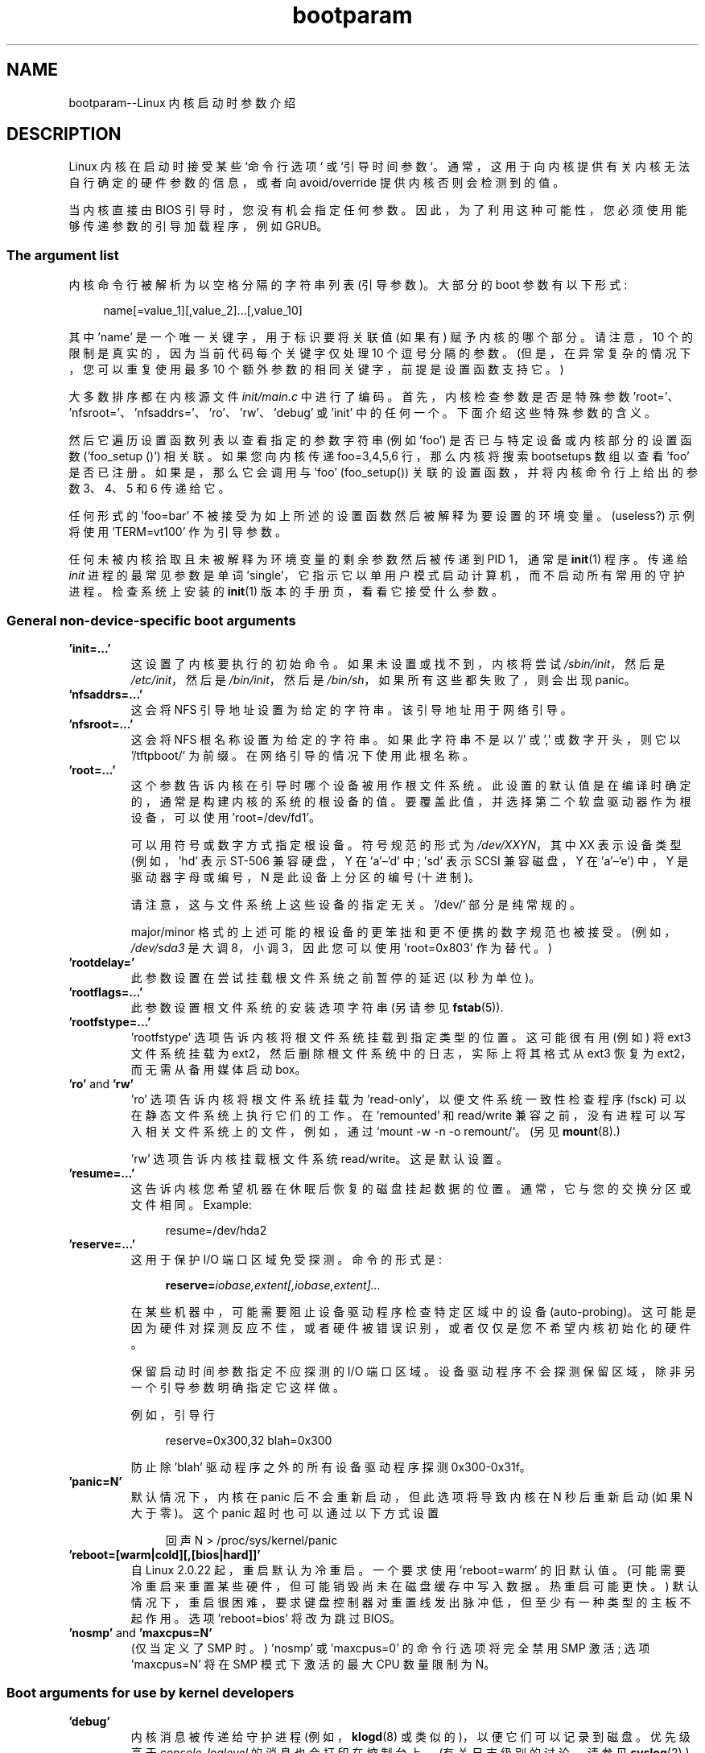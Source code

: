 .\" -*- coding: UTF-8 -*-
.\" Copyright (c) 1995,1997 Paul Gortmaker and Andries Brouwer
.\"
.\" SPDX-License-Identifier: GPL-2.0-or-later
.\"
.\" This man page written 950814 by aeb, based on Paul Gortmaker's HOWTO
.\" (dated v1.0.1, 15/08/95).
.\" Major update, aeb, 970114.
.\"
.\"*******************************************************************
.\"
.\" This file was generated with po4a. Translate the source file.
.\"
.\"*******************************************************************
.TH bootparam 7 2023\-02\-05 "Linux man\-pages 6.03" 
.SH NAME
bootparam\-\-Linux 内核启动时参数介绍
.SH DESCRIPTION
Linux 内核在启动时接受某些 `命令行选项` 或 `引导时间参数`。 通常，这用于向内核提供有关内核无法自行确定的硬件参数的信息，或者向
avoid/override 提供内核否则会检测到的值。
.PP
当内核直接由 BIOS 引导时，您没有机会指定任何参数。 因此，为了利用这种可能性，您必须使用能够传递参数的引导加载程序，例如 GRUB。
.SS "The argument list"
内核命令行被解析为以空格分隔的字符串列表 (引导参数)。 大部分的 boot 参数有以下形式:
.PP
.in +4n
.EX
name[=value_1][,value_2]...[,value_10]
.EE
.in
.PP
其中 'name' 是一个唯一关键字，用于标识要将关联值 (如果有) 赋予内核的哪个部分。 请注意，10 个的限制是真实的，因为当前代码每个关键字仅处理
10 个逗号分隔的参数。 (但是，在异常复杂的情况下，您可以重复使用最多 10 个额外参数的相同关键字，前提是设置函数支持它。)
.PP
大多数排序都在内核源文件 \fIinit/main.c\fP 中进行了编码。 首先，内核检查参数是否是特殊参数
\&'root='、\&'nfsroot='、'nfsaddrs='、'ro'、'rw'、'debug' 或 'init' 中的任何一个。
下面介绍这些特殊参数的含义。
.PP
然后它遍历设置函数列表以查看指定的参数字符串 (例如 'foo') 是否已与特定设备或内核部分的设置函数 ('foo_setup ()') 相关联。
如果您向内核传递 foo=3,4,5,6 行，那么内核将搜索 bootsetups 数组以查看 'foo' 是否已注册。 如果是，那么它会调用与
\&'foo' (foo_setup()) 关联的设置函数，并将内核命令行上给出的参数 3、4、5 和 6 传递给它。
.PP
任何形式的 'foo=bar' 不被接受为如上所述的设置函数然后被解释为要设置的环境变量。 (useless?) 示例将使用 'TERM=vt100'
作为引导参数。
.PP
任何未被内核拾取且未被解释为环境变量的剩余参数然后被传递到 PID 1，通常是 \fBinit\fP(1) 程序。 传递给 \fIinit\fP
进程的最常见参数是单词 'single'，它指示它以单用户模式启动计算机，而不启动所有常用的守护进程。 检查系统上安装的 \fBinit\fP(1)
版本的手册页，看看它接受什么参数。
.SS "General non\-device\-specific boot arguments"
.TP 
\&\fB'init=...'\fP
这设置了内核要执行的初始命令。 如果未设置或找不到，内核将尝试 \fI/sbin/init\fP，然后是 \fI/etc/init\fP，然后是
\fI/bin/init\fP，然后是 \fI/bin/sh\fP，如果所有这些都失败了，则会出现 panic。
.TP 
\&\fB'nfsaddrs=...'\fP
这会将 NFS 引导地址设置为给定的字符串。 该引导地址用于网络引导。
.TP 
\&\fB'nfsroot=...'\fP
这会将 NFS 根名称设置为给定的字符串。 如果此字符串不是以 '/' 或 ',' 或数字开头，则它以 \&'/tftpboot/' 为前缀。
在网络引导的情况下使用此根名称。
.TP 
\&\fB'root=...'\fP
这个参数告诉内核在引导时哪个设备被用作根文件系统。 此设置的默认值是在编译时确定的，通常是构建内核的系统的根设备的值。
要覆盖此值，并选择第二个软盘驱动器作为根设备，可以使用 'root=/dev/fd1'。
.IP
可以用符号或数字方式指定根设备。 符号规范的形式为 \fI/dev/XXYN\fP，其中 XX 表示设备类型 (例如，'hd' 表示 ST\-506
兼容硬盘，Y 在 \&'a'\[en]'d' 中; 'sd' 表示 SCSI 兼容磁盘，Y 在 'a'\[en]'e') 中，Y 是驱动器字母或编号，N
是此设备上分区的编号 (十进制)。
.IP
请注意，这与文件系统上这些设备的指定无关。 '/dev/' 部分是纯常规的。
.IP
major/minor 格式的上述可能的根设备的更笨拙和更不便携的数字规范也被接受。 (例如，\fI/dev/sda3\fP 是大调 8，小调
3，因此您可以使用 'root=0x803' 作为替代。)
.TP 
\&\fB'rootdelay='\fP
此参数设置在尝试挂载根文件系统之前暂停的延迟 (以秒为单位)。
.TP 
\&\fB'rootflags=...'\fP
此参数设置根文件系统的安装选项字符串 (另请参见 \fBfstab\fP(5)).
.TP 
\&\fB'rootfstype=...'\fP
\&'rootfstype' 选项告诉内核将根文件系统挂载到指定类型的位置。 这可能很有用 (例如) 将 ext3 文件系统挂载为
ext2，然后删除根文件系统中的日志，实际上将其格式从 ext3 恢复为 ext2，而无需从备用媒体启动 box。
.TP 
\&\fB'ro'\fP and \fB'rw'\fP
\&'ro' 选项告诉内核将根文件系统挂载为 'read\-only'，以便文件系统一致性检查程序 (fsck) 可以在静态文件系统上执行它们的工作。 在
\&'remounted' 和 read/write 兼容之前，没有进程可以写入相关文件系统上的文件，例如，通过 `mount \-w \-n \-o
remount/`。 (另见 \fBmount\fP(8).)
.IP
\&'rw' 选项告诉内核挂载根文件系统 read/write。 这是默认设置。
.TP 
\&\fB'resume=...'\fP
这告诉内核您希望机器在休眠后恢复的磁盘挂起数据的位置。 通常，它与您的交换分区或文件相同。 Example:
.IP
.in +4n
.EX
resume=/dev/hda2
.EE
.in
.TP 
\&\fB'reserve=...'\fP
这用于保护 I/O 端口区域免受探测。 命令的形式是:
.IP
.in +4n
.EX
\fBreserve=\fP\fIiobase,extent[,iobase,extent]...\fP
.EE
.in
.IP
在某些机器中，可能需要阻止设备驱动程序检查特定区域中的设备 (auto\-probing)。
这可能是因为硬件对探测反应不佳，或者硬件被错误识别，或者仅仅是您不希望内核初始化的硬件。
.IP
保留启动时间参数指定不应探测的 I/O 端口区域。 设备驱动程序不会探测保留区域，除非另一个引导参数明确指定它这样做。
.IP
例如，引导行
.IP
.in +4n
.EX
reserve=0x300,32  blah=0x300
.EE
.in
.IP
防止除 'blah' 驱动程序之外的所有设备驱动程序探测 0x300\-0x31f。
.TP 
\&\fB'panic=N'\fP
默认情况下，内核在 panic 后不会重新启动，但此选项将导致内核在 N 秒后重新启动 (如果 N 大于零)。 这个 panic
超时也可以通过以下方式设置
.IP
.in +4n
.EX
回声 N > /proc/sys/kernel/panic
.EE
.in
.TP 
\&\fB'reboot=[warm|cold][,[bios|hard]]'\fP
自 Linux 2.0.22 起，重启默认为冷重启。 一个要求使用 'reboot=warm' 的旧默认值。
(可能需要冷重启来重置某些硬件，但可能销毁尚未在磁盘缓存中写入数据。热重启可能更快。)
默认情况下，重启很困难，要求键盘控制器对重置线发出脉冲低，但至少有一种类型的主板不起作用。 选项 'reboot=bios' 将改为跳过 BIOS。
.TP 
\&\fB'nosmp'\fP and \fB'maxcpus=N'\fP
(仅当定义了 SMP 时。) 'nosmp' 或 'maxcpus=0' 的命令行选项将完全禁用 SMP 激活; 选项 'maxcpus=N' 将在
SMP 模式下激活的最大 CPU 数量限制为 N。
.SS "Boot arguments for use by kernel developers"
.TP 
\&\fB'debug'\fP
内核消息被传递给守护进程 (例如，\fBklogd\fP(8) 或类似的)，以便它们可以记录到磁盘。 优先级高于 \fIconsole_loglevel\fP
的消息也会打印在控制台上。 (有关日志级别的讨论，请参见 \fBsyslog\fP(2).) 默认情况下，\fIconsole_loglevel\fP 设置为在高于
\fBKERN_DEBUG\fP 的级别记录消息。 此引导参数将导致内核也打印在级别 \fBKERN_DEBUG\fP 上记录的消息。 控制台日志级别也可以通过
\fI/proc/sys/kernel/printk\fP 文件 (在
\fBsyslog\fP(2))、\fBsyslog\fP(2)、\fBSYSLOG_ACTION_CONSOLE_LEVEL\fP 操作或 \fBdmesg\fP(8).
.TP 
\&\fB'profile=N'\fP
如果希望找出内核将其 CPU 周期花费在何处，则可以启用内核分析函数。 通过将变量 \fIprof_shift\fP 设置为非零值来启用分析。
这可以通过在编译时指定 \fBCONFIG_PROFILE\fP 或提供 'profile=' 选项来完成。 现在，\fIprof_shift\fP 获得的值将是
N (如果给定) 或 \fBCONFIG_PROFILE_SHIFT\fP (如果给定) 或 2 (默认值)。 这个变量的重要性在于它给出了分析的粒度:
每个时钟滴答，如果系统正在执行内核代码，计数器就会增加:
.IP
.in +4n
.EX
配置文件 [地址 >> prof_shift]++;
.EE
.in
.IP
可以从 \fI/proc/profile\fP 读取原始分析信息。 您可能希望使用 readprofile.c 之类的工具来消化它。 写入
\fI/proc/profile\fP 将清除计数器。
.SS "Boot arguments for ramdisk use"
(只有内核是用 \fBCONFIG_BLK_DEV_RAM\fP.) 编译的。一般来说，在 Linux\[em] 下使用 ramdisk
是个坏主意，系统本身会更有效地使用可用内存。 但是在启动时，将软盘内容加载到 ramdisk 中通常很有用。
一个人可能还有一个系统，在访问主磁盘之前，必须先加载一些模块 (用于文件系统或硬件)。
.IP
在 Linux 1.3.48 中，虚拟磁盘处理发生了巨大变化。 早些时候，内存是静态分配的，有一个 'ramdisk=N' 参数来告诉它的大小。
(这也可以在编译时在内核映像中设置。) 现在 ram 磁盘使用缓冲区缓存，并且动态增长。 有关当前 ramdisk
设置的大量信息，请参见旧内核中的内核源文件 \fIDocumentation/blockdev/ramdisk.txt\fP
(\fIDocumentation/ramdisk.txt\fP)。
.IP
有四个参数，两个布尔值和两个整数。
.TP 
\&\fB'load_ramdisk=N'\fP
如果 N=1，请加载 ramdisk。 如果 N=0，则不加载 ramdisk。 (这是默认设置。)
.TP 
\&\fB'prompt_ramdisk=N'\fP
如果 N=1，提示插入软盘。 (这是默认值。) 如果 N=0，则不提示。 (因此，永远不需要此参数。)
.TP 
\&\fB'ramdisk_size=N'\fP or (obsolete) \fB'ramdisk=N'\fP
将 ramdisk(s) 的最大大小设置为 N kB。 默认值为 4096 (4\MB)。
.TP 
\&\fB'ramdisk_start=N'\fP
将起始块号 (虚拟磁盘开始的软盘偏移量) 设置为 N。 如果 ramdisk 遵循内核映像，则需要这样做。
.TP 
\&\fB'noinitrd'\fP
(只有当内核使用 \fBCONFIG_BLK_DEV_RAM\fP 和 \fBCONFIG_BLK_DEV_INITRD\fP.)
编译时，这些天才有可能编译内核以使用 initrd。 启用此特性后，引导过程将加载内核和初始 ramdisk; 然后内核将 initrd 转换为
"normal" ramdisk，以读写方式挂载为 root 设备; 然后执行 \fI/linuxrc\fP; 然后挂载 "real" 根文件系统，并将
initrd 文件系统移至 \fI/initrd\fP; 最后是通常的启动顺序 (例如，执行 \fI/sbin/init\fP) 的调用。
.IP
.\" commit 9d85025b0418163fae079c9ba8f8445212de8568
有关 initrd 特性的详细说明，请参见内核源文件 \fIDocumentation/admin\-guide/initrd.rst\fP (或 Linux
4.10 之前的 \fIDocumentation/initrd.txt\fP)。
.IP
\&'noinitrd' 选项告诉内核，虽然编译它是为了与 initrd 一起运行，但不应该经过上面的步骤，而是将 initrd 数据留在
\fI/dev/initrd\fP 下。 (此设备只能使用一次: 数据在最后一个使用它的进程关闭后立即释放 \fI/dev/initrd\fP.)
.SS "Boot arguments for SCSI devices"
本节的一般符号:
.PP
\fIiobase\fP\-\-SCSI 主机占用的第一个 I/O 端口。 这些以十六进制表示法指定，通常位于从 0x200 到 0x3ff 的范围内。
.PP
\fIirq\fP\-\- 卡配置使用的硬件中断。 有效值将取决于所讨论的卡，但通常为 5、7、9、10、11、12 和 15。
其他值通常用于常见的外围设备，如硬盘、软盘、串行端口等。
.PP
\fIscsi\-id\fP\-\- 主机适配器用来在 SCSI 总线上标识自己的 ID。 只有一些主机适配器允许您更改此值，因为大多数适配器已在内部永久指定。
通常默认值为 7，但 Seagate 和 Future Domain TMC\-950 板使用 6.
.PP
\fIparity\fP\-\-SCSI 主机适配器是否希望连接的设备为所有信息交换提供奇偶校验值。 指定 1 表示启用奇偶校验，指定 0 表示禁用奇偶校验。
同样，并非所有适配器都支持选择奇偶校验行为作为引导参数。
.TP 
\&\fB'max_scsi_luns=...'\fP
一个 SCSI 设备本身可以包含多个 'subdevices'。 最常见的例子是一次处理多个磁盘的新 SCSI CD\-ROM 之一。 每张 CD
都被指定为该特定设备的 \&' 逻辑元号 (LUN)。 但大多数设备，如硬盘、磁带机等都只是一个设备，会被分配到 LUN 0。
.IP
某些设计不良的 SCSI 设备无法处理被探测到的 LUN 不等于零的情况。 因此，如果未设置编译时标志
\fBCONFIG_SCSI_MULTI_LUN\fP，较新的内核将默认仅探测 LUN 零。
.IP
要指定启动时探测的 LUN 数量，请输入 \&'max_scsi_luns=n' 作为启动参数，其中 n 是 1 到 8 之间的数字。
为避免上述问题，可以使用 n=1 来避免扰乱此类损坏的设备。
.TP 
\fBSCSI tape configuration\fP
SCSI 磁带驱动程序的某些引导时间配置可以通过使用以下内容来实现:
.IP
.in +4n
.EX
\fBst=\fP\fIbuf_size[,write_threshold[,max_bufs]]\fP
.EE
.in
.IP
前两个数字以 kB 为单位指定。 默认的 \fIbuf_size\fP 是 32k\B，可以指定的最大大小是荒谬的 16384\kB。
\fIwrite_threshold\fP 是缓冲区提交到磁带的值，默认值为 30\kB。 缓冲区的最大数量随检测到的驱动器数量而变化，默认值为两个。
一个示例用法是:
.IP
.in +4n
.EX
st=32,30,2
.EE
.in
.IP
完整的详细信息可以在 Linux 内核源代码中的文件 \fIDocumentation/scsi/st.txt\fP (或旧内核的
\fIdrivers/scsi/README.st\fP) 中找到。
.SS "Hard disks"
.TP 
\fBIDE Disk/CD\-ROM Driver Parameters\fP
集成开发环境驱动程序接受许多参数，范围从磁盘几何规格到支持损坏的控制器芯片。 通过使用 'hdX=' 和 'a'\[en]'h' 中的 X
来指定特定于驱动器的选项。
.IP
非驱动器特定选项使用前缀 'hd=' 指定。 请注意，为非特定于驱动器的选项使用特定于驱动器的前缀仍然有效，并且该选项将按预期应用。
.IP
.\" Linux 2.0, 2.2, 2.4
另请注意，'hd=' 可用于引用 (a, ..., h) 序列中的下一个未指定的驱动器。 对于以下讨论，为简洁起见将引用 'hd=' 选项。
有关更多详细信息，请参见 Linux 内核源代码中的文件 \fIDocumentation/ide/ide.txt\fP (或旧内核中的
\fIDocumentation/ide.txt\fP，或旧内核中的 \fIdrivers/block/README.ide\fP)。
.TP 
\fBThe 'hd=cyls,heads,sects[,wpcom[,irq]]' options\fP
这些选项用于指定磁盘的物理几何形状。 只需要前三个值。 cylinder/head/sectors 值将是 fdisk 使用的值。
集成开发环境磁盘忽略写入预补偿值。 指定的 IRQ 值将是用于驱动器所在接口的 IRQ，并不是真正的特定于驱动器的参数。
.TP 
\fBThe 'hd=serialize' option\fP
双集成开发环境接口 CMD\-640 芯片已按设计损坏，因此当辅助接口上的驱动器与主接口上的驱动器同时使用时，它会损坏您的数据。
使用此选项告诉驱动程序确保两个接口永远不会同时使用。
.TP 
\fBThe 'hd=noprobe' option\fP
不要探测这个驱动器。 例如，
.IP
.in +4n
.EX
hdb=noprobe hdb=1166,7,17
.EE
.in
.IP
将禁用探测器，但仍指定驱动器几何形状，以便将其注册为有效的块设备，因此可用。
.TP 
\fBThe 'hd=nowerr' option\fP
有些驱动器显然永久固定了 \fBWRERR_STAT\fP 位。 这为这些损坏的设备提供了解决方法。
.TP 
\fBThe 'hd=cdrom' option\fP
这告诉集成开发环境驱动程序有一个 ATAPI 兼容的 CD\-ROM 附加在正常的集成开发环境硬盘的位置。 在大多数情况下，CD\-ROM
会被自动识别，但如果不是，那么这可能会有所帮助。
.TP 
\fBStandard ST\-506 Disk Driver Options ('hd=')\fP
标准磁盘驱动程序可以接受磁盘的几何参数，类似于集合开发环境驱动程序。 但是请注意，它只需要三个值 (C/H/S); 或多或少，它都会默默地无视您。
此外，它只接受 'hd=' 作为参数，也就是说，'hda=' 等在这里无效。 格式如下:
.IP
.in +4n
.EX
hd=cyls,heads,sects
.EE
.in
.IP
如果安装了两个磁盘，则使用第二个磁盘的几何参数重复上述操作。
.SS "Ethernet devices"
不同的驱动程序使用不同的参数，但它们至少都共享一个 IRQ、一个 I/O 端口基值和一个名称。 在其最泛型的形式中，它看起来像这样:
.PP
.in +4n
.EX
ether=irq,iobase[,param_1[,...param_8]],name
.EE
.in
.PP
第一个非数字参数作为名称。 param_n 值 (如果适用) 通常对每个不同的 card/driver 具有不同的含义。 典型的 param_n
值用于指定共享内存地址、接口选择、DMA 通信等。
.PP
此参数最常见的用途是强制探测第二个以太网卡，默认情况下仅探测一个。 这可以通过一个简单的方式完成:
.PP
.in +4n
.EX
ether=0,0,eth1
.EE
.in
.PP
请注意，上例中 IRQ 和 I/O 基数的零值告诉 driver(s) 自动探测。
.PP
Ethernet\-HowTo 有大量关于使用多张卡和关于使用的 param_n 值的 card/driver\-specific 实现的文档。 感兴趣的
readers 应该参考该文档中关于他们特定卡的部分。
.SS "The floppy disk driver"
有许多软盘驱动程序选项，它们都列在 Linux 内核源代码中的 \fIDocumentation/blockdev/floppy.txt\fP (或旧内核中的
\fIDocumentation/floppy.txt\fP，或古老内核中的 \fIdrivers/block/README.fd\fP) 中。
有关详细信息，请参见该文件。
.SS "The sound driver"
声音驱动程序也可以接受引导参数来覆盖编译的值。 不建议这样做，因为它相当复杂。 它在旧内核版本的 Linux 内核源文件
\fIDocumentation/sound/oss/README.OSS\fP (\fIdrivers/sound/Readme.linux\fP 中有描述)。
它接受以下形式的引导参数:
.PP
.in +4n
.EX
sound=device1[,device2[,device3...[,device10]]]
.EE
.in
.PP
其中每个 deviceN 值采用以下格式 0xTaaaId 并且字节使用如下:
.PP
T \- 设备类型: 1=FM, 2=SB, 3=PAS, 4=GUS, 5=MPU401, 6=SB16, 7=SB16\-MPU401
.PP
aaa \- 十六进制的 I/O 地址。
.PP
I \- 十六进制中断线 (即 10=a，11=b，...)
.PP
d\-DMA 通道。
.PP
如您所见，它变得非常混乱，您最好按照建议编译您自己的个人值观。 使用 \&'sound=0' 的引导参数将完全禁用声音驱动程序。
.SS "The line printer driver"
.TP 
\&\fB'lp='\fP
.br
Syntax:
.IP
.in +4n
.EX
lp=0
lp=auto
lp=reset
lp=port[,port...]
.EE
.in
.IP
您可以告诉打印机驱动程序使用哪些端口以及不使用哪些端口。 如果您不希望打印机驱动程序占用所有可用的并行端口，后者会派上用场，以便其他驱动程序
(例如，PLIP、PPA) 可以使用它们。
.IP
.\" .SH AUTHORS
.\" Linus Torvalds (and many others)
参数的格式是多个端口名。 例如，lp=none,parport0 会将第一个并行端口用于 lp1，并禁用 lp0。 要完全禁用打印机驱动程序，可以使用
lp=0。
.SH "SEE ALSO"
\fBklogd\fP(8), \fBmount\fP(8)
.PP
有关最新信息，请参见内核源文件 \fIDocumentation/admin\-guide/kernel\-parameters.txt\fP。
.PP
.SH [手册页中文版]
.PP
本翻译为免费文档；阅读
.UR https://www.gnu.org/licenses/gpl-3.0.html
GNU 通用公共许可证第 3 版
.UE
或稍后的版权条款。因使用该翻译而造成的任何问题和损失完全由您承担。
.PP
该中文翻译由 wtklbm
.B <wtklbm@gmail.com>
根据个人学习需要制作。
.PP
项目地址:
.UR \fBhttps://github.com/wtklbm/manpages-chinese\fR
.ME 。
